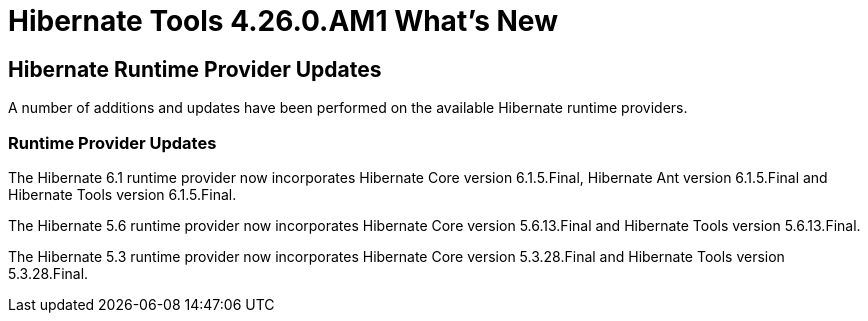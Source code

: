 = Hibernate Tools 4.26.0.AM1 What's New
:page-layout: whatsnew
:page-component_id: hibernate
:page-component_version: 4.26.0.AM1
:page-product_id: jbt_core
:page-product_version: 4.26.0.AM1

ifndef::finalnn[]
== Hibernate Runtime Provider Updates

A number of additions and updates have been performed on the available Hibernate runtime  providers.

=== Runtime Provider Updates

The Hibernate 6.1 runtime provider now incorporates Hibernate Core version 6.1.5.Final, Hibernate Ant version 6.1.5.Final and Hibernate Tools version 6.1.5.Final.

The Hibernate 5.6 runtime provider now incorporates Hibernate Core version 5.6.13.Final and Hibernate Tools version 5.6.13.Final.

The Hibernate 5.3 runtime provider now incorporates Hibernate Core version 5.3.28.Final and Hibernate Tools version 5.3.28.Final.


endif::finalnn[]



